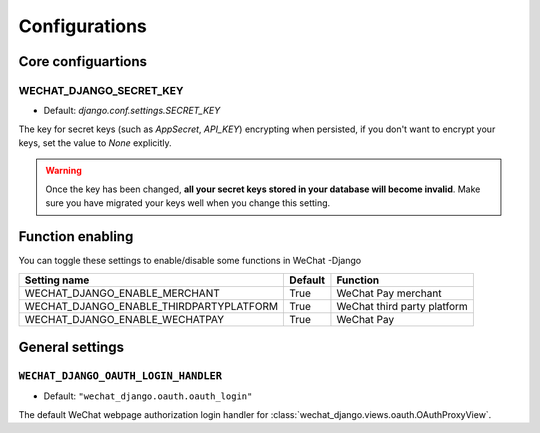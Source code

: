 =================
Configurations
=================


Core configuartions
------------------------

WECHAT_DJANGO_SECRET_KEY
+++++++++++++++++++++++++++

* Default: `django.conf.settings.SECRET_KEY`

The key for secret keys (such as `AppSecret`, `API_KEY`) encrypting when
persisted, if you don't want to encrypt your keys, set the value to `None`
explicitly.


.. warning::

    Once the key has been changed, **all your secret keys stored in your 
    database will become invalid**. Make sure you have migrated your keys
    well when you change this setting.



Function enabling
-------------------------
You can toggle these settings to enable/disable some functions in WeChat
-Django

========================================  ==============  ========================================
**Setting name**                          **Default**     **Function**
========================================  ==============  ========================================
WECHAT_DJANGO_ENABLE_MERCHANT             True            WeChat Pay merchant
WECHAT_DJANGO_ENABLE_THIRDPARTYPLATFORM   True            WeChat third party platform
WECHAT_DJANGO_ENABLE_WECHATPAY            True            WeChat Pay
========================================  ==============  ========================================


General settings
------------------------

.. _WECHAT-DJANGO-OAUTH-LOGIN-HANDLER:

``WECHAT_DJANGO_OAUTH_LOGIN_HANDLER``
++++++++++++++++++++++++++++++++++++++++++

* Default: ``"wechat_django.oauth.oauth_login"``

The default WeChat webpage authorization login handler for
:class:`wechat_django.views.oauth.OAuthProxyView`.
